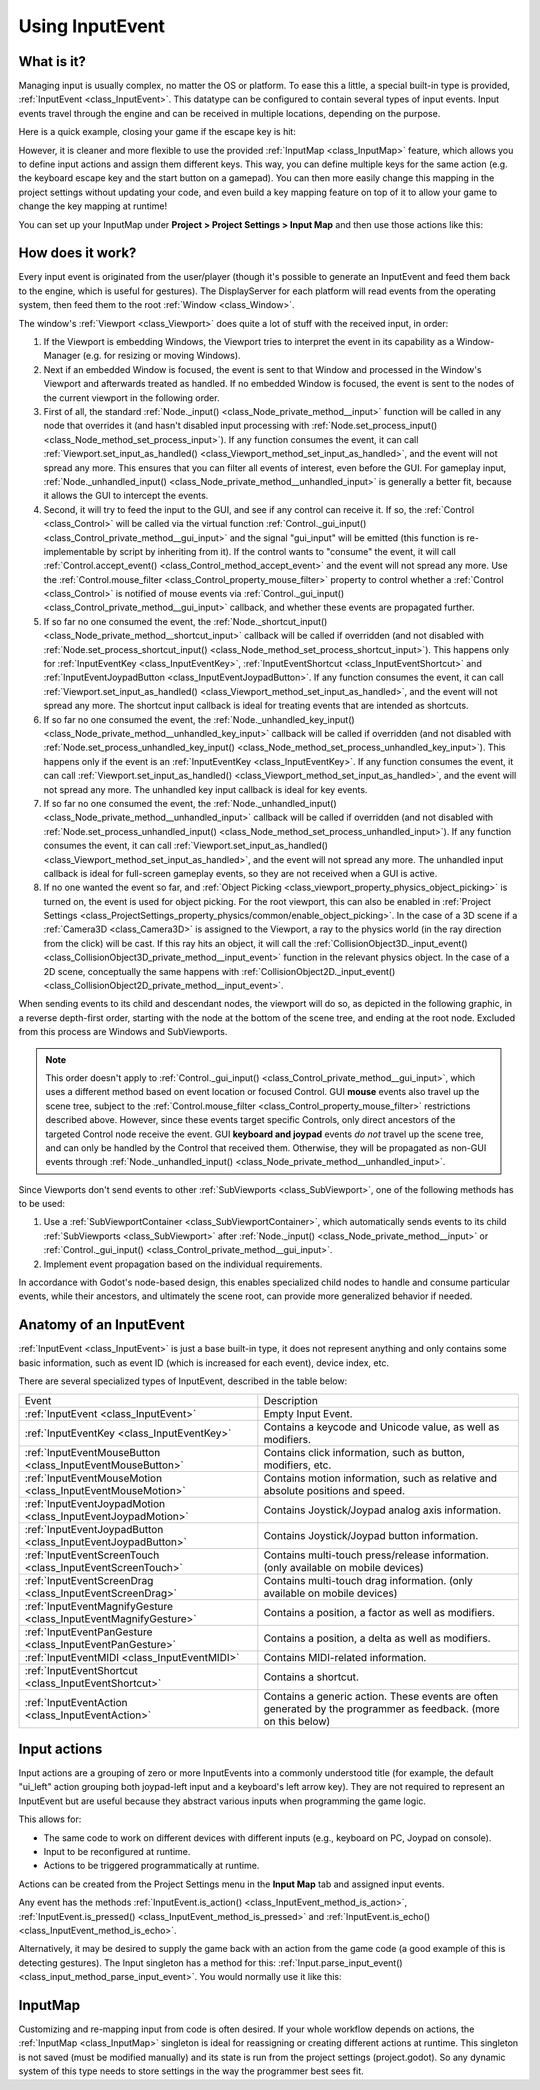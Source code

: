 .. _doc_inputevent:

Using InputEvent
================

What is it?
-----------

Managing input is usually complex, no matter the OS or platform. To ease
this a little, a special built-in type is provided, :ref:`InputEvent <class_InputEvent>`.
This datatype can be configured to contain several types of input
events. Input events travel through the engine and can be received in
multiple locations, depending on the purpose.

Here is a quick example, closing your game if the escape key is hit:

.. tabs::
 .. code-tab:: gdscript GDScript

    func _unhandled_input(event):
        if event is InputEventKey:
            if event.pressed and event.keycode == KEY_ESCAPE:
                get_tree().quit()

 .. code-tab:: csharp

    public override void _UnhandledInput(InputEvent @event)
    {
        if (@event is InputEventKey eventKey)
        {
            if (eventKey.Pressed && eventKey.Keycode == Key.Escape)
            {
                GetTree().Quit();
            }
        }
    }

However, it is cleaner and more flexible to use the provided :ref:`InputMap <class_InputMap>` feature,
which allows you to define input actions and assign them different keys. This way,
you can define multiple keys for the same action (e.g. the keyboard escape key and the start button on a gamepad).
You can then more easily change this mapping in the project settings without updating your code,
and even build a key mapping feature on top of it to allow your game to change the key mapping at runtime!

You can set up your InputMap under **Project > Project Settings > Input Map** and then use those actions like this:

.. tabs::
 .. code-tab:: gdscript GDScript

    func _process(delta):
        if Input.is_action_pressed("ui_right"):
            # Move right.

 .. code-tab:: csharp

    public override void _Process(double delta)
    {
        if (Input.IsActionPressed("ui_right"))
        {
            // Move right.
        }
    }

How does it work?
-----------------

Every input event is originated from the user/player (though it's
possible to generate an InputEvent and feed them back to the engine,
which is useful for gestures). The DisplayServer for each platform will read
events from the operating system, then feed them to the root :ref:`Window <class_Window>`.

The window's :ref:`Viewport <class_Viewport>` does quite a lot of stuff with the
received input, in order:

.. image:: img/input_event_flow.webp

1. If the Viewport is embedding Windows, the Viewport tries to interpret the event in its
   capability as a Window-Manager (e.g. for resizing or moving Windows).
2. Next if an embedded Window is focused, the event is sent to that Window and processed in
   the Window's Viewport and afterwards treated as handled. If no embedded Window is focused,
   the event is sent to the nodes of the current viewport in the following order.
3. First of all, the standard :ref:`Node._input() <class_Node_private_method__input>` function
   will be called in any node that overrides it (and hasn't disabled input processing with :ref:`Node.set_process_input() <class_Node_method_set_process_input>`).
   If any function consumes the event, it can call :ref:`Viewport.set_input_as_handled() <class_Viewport_method_set_input_as_handled>`, and the event will
   not spread any more. This ensures that you can filter all events of interest, even before the GUI.
   For gameplay input, :ref:`Node._unhandled_input() <class_Node_private_method__unhandled_input>` is generally a better fit, because it allows the GUI to intercept the events.
4. Second, it will try to feed the input to the GUI, and see if any
   control can receive it. If so, the :ref:`Control <class_Control>` will be called via the
   virtual function :ref:`Control._gui_input() <class_Control_private_method__gui_input>` and the signal
   "gui_input" will be emitted (this function is re-implementable by
   script by inheriting from it). If the control wants to "consume" the
   event, it will call :ref:`Control.accept_event() <class_Control_method_accept_event>` and the event will
   not spread any more. Use the :ref:`Control.mouse_filter <class_Control_property_mouse_filter>`
   property to control whether a :ref:`Control <class_Control>` is notified
   of mouse events via :ref:`Control._gui_input() <class_Control_private_method__gui_input>`
   callback, and whether these events are propagated further.
5. If so far no one consumed the event, the :ref:`Node._shortcut_input() <class_Node_private_method__shortcut_input>` callback
   will be called if overridden (and not disabled with
   :ref:`Node.set_process_shortcut_input() <class_Node_method_set_process_shortcut_input>`).
   This happens only for :ref:`InputEventKey <class_InputEventKey>`,
   :ref:`InputEventShortcut <class_InputEventShortcut>` and :ref:`InputEventJoypadButton <class_InputEventJoypadButton>`.
   If any function consumes the event, it can call :ref:`Viewport.set_input_as_handled() <class_Viewport_method_set_input_as_handled>`, and the
   event will not spread any more. The shortcut input callback is ideal for treating events that are intended as shortcuts.
6. If so far no one consumed the event, the :ref:`Node._unhandled_key_input() <class_Node_private_method__unhandled_key_input>` callback
   will be called if overridden (and not disabled with
   :ref:`Node.set_process_unhandled_key_input() <class_Node_method_set_process_unhandled_key_input>`).
   This happens only if the event is an :ref:`InputEventKey <class_InputEventKey>`.
   If any function consumes the event, it can call :ref:`Viewport.set_input_as_handled() <class_Viewport_method_set_input_as_handled>`, and the
   event will not spread any more. The unhandled key input callback is ideal for key events.
7. If so far no one consumed the event, the :ref:`Node._unhandled_input() <class_Node_private_method__unhandled_input>` callback
   will be called if overridden (and not disabled with
   :ref:`Node.set_process_unhandled_input() <class_Node_method_set_process_unhandled_input>`).
   If any function consumes the event, it can call :ref:`Viewport.set_input_as_handled() <class_Viewport_method_set_input_as_handled>`, and the
   event will not spread any more. The unhandled input callback is ideal for full-screen gameplay events, so they are not received when a GUI is active.
8. If no one wanted the event so far, and :ref:`Object Picking <class_viewport_property_physics_object_picking>`
   is turned on, the event is used for object picking. For the root viewport, this can also be
   enabled in :ref:`Project Settings <class_ProjectSettings_property_physics/common/enable_object_picking>`.
   In the case of a 3D scene if a :ref:`Camera3D <class_Camera3D>` is assigned to the Viewport, a ray
   to the physics world (in the ray direction from the click) will be cast. If this ray hits an object,
   it will call the :ref:`CollisionObject3D._input_event() <class_CollisionObject3D_private_method__input_event>`
   function in the relevant physics object.
   In the case of a 2D scene, conceptually the same happens with :ref:`CollisionObject2D._input_event() <class_CollisionObject2D_private_method__input_event>`.

When sending events to its child and descendant nodes, the viewport will do so, as depicted in
the following graphic, in a reverse depth-first order, starting with the node at the bottom of
the scene tree, and ending at the root node. Excluded from this process are Windows
and SubViewports.

.. image:: img/input_event_scene_flow.webp

.. note::

   This order doesn't apply to :ref:`Control._gui_input() <class_Control_private_method__gui_input>`, which uses
   a different method based on event location or focused Control. GUI **mouse** events also travel 
   up the scene tree, subject to the :ref:`Control.mouse_filter <class_Control_property_mouse_filter>`
   restrictions described above. However, since these events target specific Controls, only direct ancestors of 
   the targeted Control node receive the event. GUI **keyboard and joypad** events *do not* travel
   up the scene tree, and can only be handled by the Control that received them. Otherwise, they will be
   propagated as non-GUI events through :ref:`Node._unhandled_input() <class_Node_private_method__unhandled_input>`.

Since Viewports don't send events to other :ref:`SubViewports <class_SubViewport>`, one of the following
methods has to be used:

1. Use a :ref:`SubViewportContainer <class_SubViewportContainer>`, which automatically
   sends events to its child :ref:`SubViewports <class_SubViewport>` after
   :ref:`Node._input() <class_Node_private_method__input>` or :ref:`Control._gui_input() <class_Control_private_method__gui_input>`.
2. Implement event propagation based on the individual requirements.

In accordance with Godot's node-based design, this enables
specialized child nodes to handle and consume particular events, while
their ancestors, and ultimately the scene root, can provide more
generalized behavior if needed.

Anatomy of an InputEvent
------------------------

:ref:`InputEvent <class_InputEvent>` is just a base built-in type, it does not represent
anything and only contains some basic information, such as event ID
(which is increased for each event), device index, etc.

There are several specialized types of InputEvent, described in the table below:

+-------------------------------------------------------------------+-----------------------------------------+
| Event                                                             | Description                             |
+-------------------------------------------------------------------+-----------------------------------------+
| :ref:`InputEvent <class_InputEvent>`                              | Empty Input Event.                      |
+-------------------------------------------------------------------+-----------------------------------------+
| :ref:`InputEventKey <class_InputEventKey>`                        | Contains a keycode and Unicode value,   |
|                                                                   | as well as modifiers.                   |
+-------------------------------------------------------------------+-----------------------------------------+
| :ref:`InputEventMouseButton <class_InputEventMouseButton>`        | Contains click information, such as     |
|                                                                   | button, modifiers, etc.                 |
+-------------------------------------------------------------------+-----------------------------------------+
| :ref:`InputEventMouseMotion <class_InputEventMouseMotion>`        | Contains motion information, such as    |
|                                                                   | relative and absolute positions and     |
|                                                                   | speed.                                  |
+-------------------------------------------------------------------+-----------------------------------------+
| :ref:`InputEventJoypadMotion <class_InputEventJoypadMotion>`      | Contains Joystick/Joypad analog axis    |
|                                                                   | information.                            |
+-------------------------------------------------------------------+-----------------------------------------+
| :ref:`InputEventJoypadButton <class_InputEventJoypadButton>`      | Contains Joystick/Joypad button         |
|                                                                   | information.                            |
+-------------------------------------------------------------------+-----------------------------------------+
| :ref:`InputEventScreenTouch <class_InputEventScreenTouch>`        | Contains multi-touch press/release      |
|                                                                   | information. (only available on mobile  |
|                                                                   | devices)                                |
+-------------------------------------------------------------------+-----------------------------------------+
| :ref:`InputEventScreenDrag <class_InputEventScreenDrag>`          | Contains multi-touch drag information.  |
|                                                                   | (only available on mobile devices)      |
+-------------------------------------------------------------------+-----------------------------------------+
| :ref:`InputEventMagnifyGesture <class_InputEventMagnifyGesture>`  | Contains a position, a factor as well   |
|                                                                   | as modifiers.                           |
+-------------------------------------------------------------------+-----------------------------------------+
| :ref:`InputEventPanGesture <class_InputEventPanGesture>`          | Contains a position, a delta as well as |
|                                                                   | modifiers.                              |
+-------------------------------------------------------------------+-----------------------------------------+
| :ref:`InputEventMIDI <class_InputEventMIDI>`                      | Contains MIDI-related information.      |
+-------------------------------------------------------------------+-----------------------------------------+
| :ref:`InputEventShortcut <class_InputEventShortcut>`              | Contains a shortcut.                    |
+-------------------------------------------------------------------+-----------------------------------------+
| :ref:`InputEventAction <class_InputEventAction>`                  | Contains a generic action. These events |
|                                                                   | are often generated by the programmer   |
|                                                                   | as feedback. (more on this below)       |
+-------------------------------------------------------------------+-----------------------------------------+

Input actions
-------------

Input actions are a grouping of zero or more InputEvents into a commonly
understood title (for example, the default "ui_left" action grouping both joypad-left input and a keyboard's left arrow key). They are not required to represent an
InputEvent but are useful because they abstract various inputs when
programming the game logic.

This allows for:

-  The same code to work on different devices with different inputs (e.g.,
   keyboard on PC, Joypad on console).
-  Input to be reconfigured at runtime.
-  Actions to be triggered programmatically at runtime.

Actions can be created from the Project Settings menu in the **Input Map**
tab and assigned input events.

Any event has the methods :ref:`InputEvent.is_action() <class_InputEvent_method_is_action>`,
:ref:`InputEvent.is_pressed() <class_InputEvent_method_is_pressed>` and :ref:`InputEvent.is_echo() <class_InputEvent_method_is_echo>`.

Alternatively, it may be desired to supply the game back with an action
from the game code (a good example of this is detecting gestures).
The Input singleton has a method for this:
:ref:`Input.parse_input_event() <class_input_method_parse_input_event>`. You would normally use it like this:

.. tabs::
 .. code-tab:: gdscript GDScript

    var ev = InputEventAction.new()
    # Set as ui_left, pressed.
    ev.action = "ui_left"
    ev.pressed = true
    # Feedback.
    Input.parse_input_event(ev)

 .. code-tab:: csharp

    var ev = new InputEventAction();
    // Set as ui_left, pressed.
    ev.Action = "ui_left";
    ev.Pressed = true;
    // Feedback.
    Input.ParseInputEvent(ev);


.. seealso::

   See :ref:`doc_first_3d_game_input_actions` for a tutorial on adding input
   actions in the project settings.

InputMap
--------

Customizing and re-mapping input from code is often desired. If your
whole workflow depends on actions, the :ref:`InputMap <class_InputMap>` singleton is
ideal for reassigning or creating different actions at runtime. This
singleton is not saved (must be modified manually) and its state is run
from the project settings (project.godot). So any dynamic system of this
type needs to store settings in the way the programmer best sees fit.
